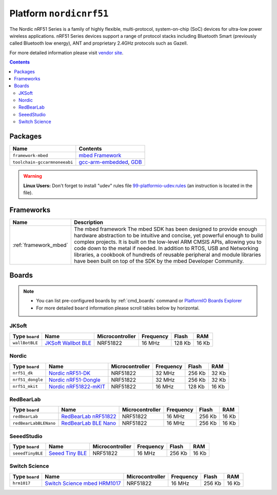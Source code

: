 .. _platform_nordicnrf51:

Platform ``nordicnrf51``
========================
The Nordic nRF51 Series is a family of highly flexible, multi-protocol, system-on-chip (SoC) devices for ultra-low power wireless applications. nRF51 Series devices support a range of protocol stacks including Bluetooth Smart (previously called Bluetooth low energy), ANT and proprietary 2.4GHz protocols such as Gazell.

For more detailed information please visit `vendor site <https://www.nordicsemi.com/eng/Products/nRF51-Series-SoC>`_.

.. contents::

Packages
--------

.. list-table::
    :header-rows:  1

    * - Name
      - Contents

    * - ``framework-mbed``
      - `mbed Framework <http://mbed.org>`_

    * - ``toolchain-gccarmnoneeabi``
      - `gcc-arm-embedded <https://launchpad.net/gcc-arm-embedded>`_, `GDB <http://www.gnu.org/software/gdb/>`_

.. warning::
    **Linux Users:** Don't forget to install "udev" rules file
    `99-platformio-udev.rules <https://github.com/platformio/platformio/blob/develop/scripts/99-platformio-udev.rules>`_ (an instruction is located in the file).



Frameworks
----------
.. list-table::
    :header-rows:  1

    * - Name
      - Description

    * - :ref:`framework_mbed`
      - The mbed framework The mbed SDK has been designed to provide enough hardware abstraction to be intuitive and concise, yet powerful enough to build complex projects. It is built on the low-level ARM CMSIS APIs, allowing you to code down to the metal if needed. In addition to RTOS, USB and Networking libraries, a cookbook of hundreds of reusable peripheral and module libraries have been built on top of the SDK by the mbed Developer Community.

Boards
------

.. note::
    * You can list pre-configured boards by :ref:`cmd_boards` command or
      `PlatformIO Boards Explorer <http://platformio.org/#!/boards>`_
    * For more detailed ``board`` information please scroll tables below by
      horizontal.

JKSoft
~~~~~~

.. list-table::
    :header-rows:  1

    * - Type ``board``
      - Name
      - Microcontroller
      - Frequency
      - Flash
      - RAM

    * - ``wallBotBLE``
      - `JKSoft Wallbot BLE <https://developer.mbed.org/platforms/JKSoft-Wallbot-BLE/>`_
      - NRF51822
      - 16 MHz
      - 128 Kb
      - 16 Kb

Nordic
~~~~~~

.. list-table::
    :header-rows:  1

    * - Type ``board``
      - Name
      - Microcontroller
      - Frequency
      - Flash
      - RAM

    * - ``nrf51_dk``
      - `Nordic nRF51-DK <https://developer.mbed.org/platforms/Nordic-nRF51-DK/>`_
      - NRF51822
      - 32 MHz
      - 256 Kb
      - 32 Kb

    * - ``nrf51_dongle``
      - `Nordic nRF51-Dongle <https://developer.mbed.org/platforms/Nordic-nRF51-Dongle/>`_
      - NRF51822
      - 32 MHz
      - 256 Kb
      - 32 Kb

    * - ``nrf51_mkit``
      - `Nordic nRF51822-mKIT <http://developer.mbed.org/platforms/Nordic-nRF51822/>`_
      - NRF51822
      - 16 MHz
      - 128 Kb
      - 16 Kb

RedBearLab
~~~~~~~~~~

.. list-table::
    :header-rows:  1

    * - Type ``board``
      - Name
      - Microcontroller
      - Frequency
      - Flash
      - RAM

    * - ``redBearLab``
      - `RedBearLab nRF51822 <https://developer.mbed.org/platforms/RedBearLab-nRF51822/>`_
      - NRF51822
      - 16 MHz
      - 256 Kb
      - 16 Kb

    * - ``redBearLabBLENano``
      - `RedBearLab BLE Nano <https://developer.mbed.org/platforms/RedBearLab-BLE-Nano/>`_
      - NRF51822
      - 16 MHz
      - 256 Kb
      - 16 Kb

SeeedStudio
~~~~~~~~~~~

.. list-table::
    :header-rows:  1

    * - Type ``board``
      - Name
      - Microcontroller
      - Frequency
      - Flash
      - RAM

    * - ``seeedTinyBLE``
      - `Seeed Tiny BLE <http://developer.mbed.org/platforms/Seeed-Tiny-BLE/>`_
      - NRF51822
      - 16 MHz
      - 256 Kb
      - 16 Kb

Switch Science
~~~~~~~~~~~~~~

.. list-table::
    :header-rows:  1

    * - Type ``board``
      - Name
      - Microcontroller
      - Frequency
      - Flash
      - RAM

    * - ``hrm1017``
      - `Switch Science mbed HRM1017 <https://developer.mbed.org/platforms/mbed-HRM1017/>`_
      - NRF51822
      - 16 MHz
      - 256 Kb
      - 16 Kb
